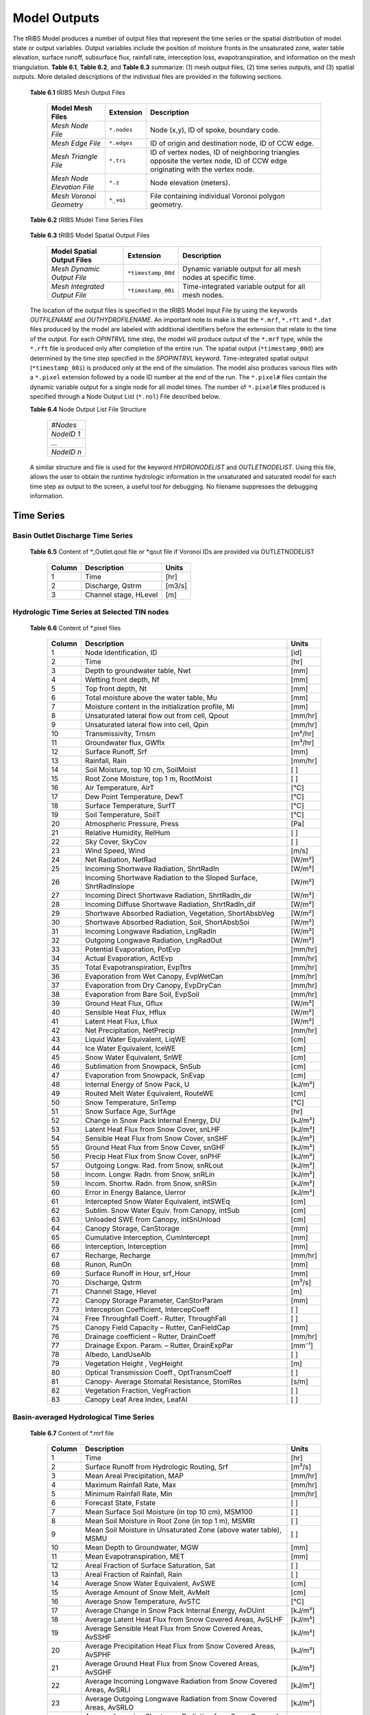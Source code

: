 Model Outputs
==================================

The tRIBS Model produces a number of output files that represent the time series or the spatial distribution of model state or output variables. Output variables include the position of moisture fronts in the unsaturated zone, water table elevation, surface runoff, subsurface flux, rainfall rate, interception loss, evapotranspiration, and information on the mesh triangulation. **Table 6.1**, **Table 6.2**, and **Table 6.3** summarize: (1) mesh output files, (2) time series outputs, and (3) spatial outputs. More detailed descriptions of the individual files are provided in the following sections.

    **Table 6.1** tRIBS Mesh Output Files

            .. tabularcolumns::  |c|c|l|

            +------------------------------+------------------+----------------------------------------------------------------+
            | Model Mesh Files             |  Extension       |  Description                                                   |
            +==============================+==================+================================================================+
            |*Mesh Node File*              |  ``*.nodes``     |  Node (x,y), ID of spoke, boundary code.                       |
            +------------------------------+------------------+----------------------------------------------------------------+
            |*Mesh Edge File*              |  ``*.edges``     |  ID of origin and destination node, ID of CCW edge.            |
            +------------------------------+------------------+----------------------------------------------------------------+
            |*Mesh Triangle File*          |  ``*.tri``       |  ID of vertex nodes, ID of neighboring triangles opposite the  |
            |                              |                  |  vertex node, ID of CCW edge originating with the vertex node. |
            +------------------------------+------------------+----------------------------------------------------------------+
            |*Mesh Node Elevation File*    | ``*.z``          |  Node elevation (meters).                                      |
            +------------------------------+------------------+----------------------------------------------------------------+
            |*Mesh Voronoi Geometry*       | ``*_voi``        |  File containing individual Voronoi polygon geometry.          |
            +------------------------------+------------------+----------------------------------------------------------------+

    **Table 6.2** tRIBS Model Time Series Files

            .. tabularcolumns::  |c|c|l|

            +------------------------------+------------------+----------------------------------------------------------------+
            | Time Series                  |  Extension       | Description                                                    |
            +==============================+==================+================================================================+
            |*Discharge Time Series*.      |``*_Outlet.qout`` | Time series of outlet or node hydrograph (m³/s).               |
            |                              |  ``or *.qout``    |                                                                |
            +------------------------------+------------------+----------------------------------------------------------------+
            |*Basin Averaged File*         |  ``*.mrf``       | Time series of basin-averaged model variables.                 |
            +------------------------------+------------------+----------------------------------------------------------------+
            |*Hydrograph Runoff Types File*|  ``*.rft``       | Time series of outlet hydrograph by runoff type (m³/s).        |
            +------------------------------+------------------+----------------------------------------------------------------+
            |*Node Dynamic Output File*    |  ``*.pixel``     | Time series of dynamic variables for a specific node.          |
            +------------------------------+------------------+----------------------------------------------------------------+

    **Table 6.3** tRIBS Model Spatial Output Files

            .. tabularcolumns::  |c|c|l|

            +------------------------------+------------------+----------------------------------------------------------------+
            |Model Spatial Output Files    |  Extension       |  Description                                                   |
            +==============================+==================+================================================================+
            |*Mesh Dynamic Output File*    |``*timestamp_00d``|  Dynamic variable output for all mesh nodes at specific time.  |
            +------------------------------+------------------+----------------------------------------------------------------+
            |*Mesh Integrated Output File* |``*timestamp_00i``|  Time-integrated variable output for all mesh nodes.           |
            +------------------------------+------------------+----------------------------------------------------------------+

    The location of the output files is specified in the tRIBS Model Input File by using the keywords *OUTFILENAME* and *OUTHYDROFILENAME*. An important note to make is that the ``*.mrf``, ``*.rft`` and ``*.dat`` files produced by the model are labeled with additional identifiers before the extension that relate to the time of the output. For each *OPINTRVL* time step, the model will produce output of the ``*.mrf`` type, while the ``*.rft`` file is produced only after completion of the entire run. The spatial output (``*timestamp_00d``) are determined by the time step specified in the *SPOPINTRVL* keyword. Time-integrated spatial output (``*timestamp_00i``) is produced only at the end of the simulation. The model also produces various files with a ``*.pixel`` extension followed by a node ID number at the end of the run. The ``*.pixel#`` files contain the dynamic variable output for a single node for all model times. The number of ``*.pixel#`` files produced is specified through a Node Output List (``*.nol``) File described below.

    **Table 6.4** Node Output List File Structure

            .. tabularcolumns:: |c|

            +-----------+
            | *#Nodes*  |
            +-----------+
            | *NodeID 1*|
            +-----------+
            | *...*     |
            +-----------+
            | *NodeID n*|
            +-----------+


    A similar structure and file is used for the keyword *HYDRONODELIST* and *OUTLETNODELIST*. Using this file, allows the user to obtain the runtime hydrologic information in the unsaturated and saturated model for each time step as output to the screen, a useful tool for debugging. No filename suppresses the debugging information.

Time Series
-----------

Basin Outlet Discharge Time Series
~~~~~~~~~~~~~~~~~~~~~~~~~~~~~~~~~~~~~~~~~~~~~~

  **Table 6.5** Content of *_Outlet.qout file or *qout file if Voronoi IDs are provided via OUTLETNODELIST

        .. tabularcolumns:: |c|c|c|

        +-------+-------------------+--------+
        | Column| Description       | Units  |
        +=======+===================+========+
        | 1     | Time              | [hr]   |
        +-------+-------------------+--------+
        | 2     | Discharge, Qstrm  |[m3/s]  |
        +-------+-------------------+--------+
        | 3     | Channel stage,    | [m]    |
        |       | HLevel            |        |
        +-------+-------------------+--------+

Hydrologic Time Series at Selected TIN nodes
~~~~~~~~~~~~~~~~~~~~~~~~~~~~~~~~~~~~~~~~~~~~

  **Table 6.6** Content of *.pixel files

        .. tabularcolumns:: |c|c|c|

        +-------+--------------------------------------------+--------+
        | Column| Description                                | Units  |
        +=======+============================================+========+
        | 1     | Node Identification, ID                    | [id]   |
        +-------+--------------------------------------------+--------+
        | 2     | Time                                       | [hr]   |
        +-------+--------------------------------------------+--------+
        | 3     | Depth to groundwater table, Nwt            | [mm]   |
        +-------+--------------------------------------------+--------+
        | 4     | Wetting front depth, Nf                    | [mm]   |
        +-------+--------------------------------------------+--------+
        | 5     | Top front depth, Nt                        | [mm]   |
        +-------+--------------------------------------------+--------+
        | 6     | Total moisture above the water table, Mu   | [mm]   |
        +-------+--------------------------------------------+--------+
        | 7     | Moisture content in the initialization     | [mm]   |
        |       | profile, Mi                                |        |
        +-------+--------------------------------------------+--------+
        | 8     | Unsaturated lateral flow out from cell,    | [mm/hr]|
        |       | Qpout                                      |        |
        +-------+--------------------------------------------+--------+
        | 9     | Unsaturated lateral flow into cell, Qpin   | [mm/hr]|
        +-------+--------------------------------------------+--------+
        | 10    | Transmissivity, Trnsm                      | [m²/hr]|
        +-------+--------------------------------------------+--------+
        | 11    | Groundwater flux, GWflx                    | [m³/hr]|
        +-------+--------------------------------------------+--------+
        | 12    | Surface Runoff, Srf                        | [mm]   |
        +-------+--------------------------------------------+--------+
        | 13    | Rainfall, Rain                             | [mm/hr]|
        +-------+--------------------------------------------+--------+
        | 14    | Soil Moisture, top 10 cm, SoilMoist        | [ ]    |
        +-------+--------------------------------------------+--------+
        | 15    | Root Zone Moisture, top 1 m, RootMoist     | [ ]    |
        +-------+--------------------------------------------+--------+
        | 16    | Air Temperature, AirT                      | [°C]   |
        +-------+--------------------------------------------+--------+
        | 17    | Dew Point Temperature, DewT                | [°C]   |
        +-------+--------------------------------------------+--------+
        | 18    | Surface Temperature, SurfT                 | [°C]   |
        +-------+--------------------------------------------+--------+
        | 19    | Soil Temperature, SoilT                    | [°C]   |
        +-------+--------------------------------------------+--------+
        | 20    | Atmospheric Pressure, Press                | [Pa]   |
        +-------+--------------------------------------------+--------+
        | 21    | Relative Humidity, RelHum                  | [ ]    |
        +-------+--------------------------------------------+--------+
        | 22    | Sky Cover, SkyCov                          | [ ]    |
        +-------+--------------------------------------------+--------+
        | 23    | Wind Speed, Wind                           | [m/s]  |
        +-------+--------------------------------------------+--------+
        | 24    | Net Radiation, NetRad                      | [W/m²] |
        +-------+--------------------------------------------+--------+
        | 25    | Incoming Shortwave Radiation, ShrtRadIn    | [W/m²] |
        +-------+--------------------------------------------+--------+
        | 26    | Incoming Shortwave Radiation to the Sloped | [W/m²] |
        |       | Surface, ShrtRadInslope                    |        |
        +-------+--------------------------------------------+--------+
        | 27    | Incoming Direct Shortwave Radiation,       | [W/m²] |
        |       | ShrtRadIn_dir                              |        |
        +-------+--------------------------------------------+--------+
        | 28    | Incoming Diffuse Shortwave Radiation,      | [W/m²] |
        |       | ShrtRadIn_dif                              |        |
        +-------+--------------------------------------------+--------+
        | 29    | Shortwave Absorbed Radiation, Vegetation,  | [W/m²] |
        |       | ShortAbsbVeg                               |        |
        +-------+--------------------------------------------+--------+
        | 30    | Shortwave Absorbed Radiation, Soil,        | [W/m²] |
        |       | ShortAbsbSoi                               |        |
        +-------+--------------------------------------------+--------+
        | 31    | Incoming Longwave Radiation, LngRadIn      | [W/m²] |
        +-------+--------------------------------------------+--------+
        | 32    | Outgoing Longwave Radiation, LngRadOut     | [W/m²] |
        +-------+--------------------------------------------+--------+
        | 33    | Potential Evaporation, PotEvp              | [mm/hr]|
        +-------+--------------------------------------------+--------+
        | 34    | Actual Evaporation, ActEvp                 | [mm/hr]|
        +-------+--------------------------------------------+--------+
        | 35    | Total Evapotranspiration, EvpTtrs          | [mm/hr]|
        +-------+--------------------------------------------+--------+
        | 36    | Evaporation from Wet Canopy, EvpWetCan     | [mm/hr]|
        +-------+--------------------------------------------+--------+
        | 37    | Evaporation from Dry Canopy,               | [mm/hr]|
        |       | EvpDryCan                                  |        |
        +-------+--------------------------------------------+--------+
        | 38    | Evaporation from Bare Soil, EvpSoil        | [mm/hr]|
        +-------+--------------------------------------------+--------+
        | 39    | Ground Heat Flux, Gflux                    | [W/m²] |
        +-------+--------------------------------------------+--------+
        | 40    | Sensible Heat Flux, Hflux                  | [W/m²] |
        +-------+--------------------------------------------+--------+
        | 41    | Latent Heat Flux, Lflux                    | [W/m²] |
        +-------+--------------------------------------------+--------+
        | 42    | Net Precipitation, NetPrecip               | [mm/hr]|
        +-------+--------------------------------------------+--------+
        | 43    | Liquid Water Equivalent, LiqWE             | [cm]   |
        +-------+--------------------------------------------+--------+
        | 44    | Ice Water Equivalent, IceWE                | [cm]   |
        +-------+--------------------------------------------+--------+
        | 45    | Snow Water Equivalent, SnWE                | [cm]   |
        +-------+--------------------------------------------+--------+
        | 46    | Sublimation from Snowpack, SnSub           | [cm]   |
        +-------+--------------------------------------------+--------+
        | 47    | Evaporation from Snowpack, SnEvap          | [cm]   |
        +-------+--------------------------------------------+--------+
        | 48    | Internal Energy of Snow Pack, U            | [kJ/m²]|
        +-------+--------------------------------------------+--------+
        | 49    | Routed Melt Water Equivalent, RouteWE      | [cm]   |
        +-------+--------------------------------------------+--------+
        | 50    | Snow Temperature, SnTemp                   | [°C]   |
        +-------+--------------------------------------------+--------+
        | 51    | Snow Surface Age, SurfAge                  | [hr]   |
        +-------+--------------------------------------------+--------+
        | 52    | Change in Snow Pack Internal Energy, DU    | [kJ/m²]|
        +-------+--------------------------------------------+--------+
        | 53    | Latent Heat Flux from Snow Cover, snLHF    | [kJ/m²]|
        +-------+--------------------------------------------+--------+
        | 54    | Sensible Heat Flux from Snow Cover, snSHF  | [kJ/m²]|
        +-------+--------------------------------------------+--------+
        | 55    | Ground Heat Flux from Snow Cover, snGHF    | [kJ/m²]|
        +-------+--------------------------------------------+--------+
        | 56    | Precip Heat Flux from Snow Cover, snPHF    | [kJ/m²]|
        +-------+--------------------------------------------+--------+
        | 57    | Outgoing Longw. Rad. from Snow, snRLout    | [kJ/m²]|
        +-------+--------------------------------------------+--------+
        | 58    | Incom. Longw. Radn. from Snow, snRLin      | [kJ/m²]|
        +-------+--------------------------------------------+--------+
        | 59    | Incom. Shortw. Radn. from Snow, snRSin     | [kJ/m²]|
        +-------+--------------------------------------------+--------+
        | 60    | Error in Energy Balance, Uerror            | [kJ/m²]|
        +-------+--------------------------------------------+--------+
        | 61    | Intercepted Snow Water Equivalent, intSWEq | [cm]   |
        +-------+--------------------------------------------+--------+
        | 62    | Sublim. Snow Water Equiv. from Canopy,     | [cm]   |
        |       | intSub                                     |        |
        +-------+--------------------------------------------+--------+
        | 63    | Unloaded SWE from Canopy, intSnUnload      | [cm]   |
        +-------+--------------------------------------------+--------+
        | 64    | Canopy Storage, CanStorage                 | [mm]   |
        +-------+--------------------------------------------+--------+
        | 65    | Cumulative Interception, CumIntercept      | [mm]   |
        +-------+--------------------------------------------+--------+
        | 66    | Interception, Interception                 | [mm]   |
        +-------+--------------------------------------------+--------+
        | 67    | Recharge, Recharge                         | [mm/hr]|
        +-------+--------------------------------------------+--------+
        | 68    | Runon, RunOn                               | [mm]   |
        +-------+--------------------------------------------+--------+
        | 69    | Surface Runoff in Hour, srf_Hour           | [mm]   |
        +-------+--------------------------------------------+--------+
        | 70    | Discharge, Qstrm                           | [m³/s] |
        +-------+--------------------------------------------+--------+
        | 71    | Channel Stage, Hlevel                      | [m]    |
        +-------+--------------------------------------------+--------+
        | 72    | Canopy Storage Parameter, CanStorParam     | [mm]   |
        +-------+--------------------------------------------+--------+
        | 73    | Interception Coefficient, IntercepCoeff    | [ ]    |
        +-------+--------------------------------------------+--------+
        | 74    | Free Throughfall Coeff.- Rutter,           | [ ]    |
        |       | ThroughFall                                |        |
        +-------+--------------------------------------------+--------+
        | 75    | Canopy Field Capacity – Rutter, CanFieldCap| [mm]   |
        +-------+--------------------------------------------+--------+
        | 76    | Drainage coefficient – Rutter, DrainCoeff  | [mm/hr]|
        +-------+--------------------------------------------+--------+
        | 77    | Drainage Expon. Param. – Rutter,           | [mm⁻¹] |
        |       | DrainExpPar                                |        |
        +-------+--------------------------------------------+--------+
        | 78    | Albedo, LandUseAlb                         | [ ]    |
        +-------+--------------------------------------------+--------+
        | 79    | Vegetation Height , VegHeight              | [m]    |
        +-------+--------------------------------------------+--------+
        | 80    | Optical Transmission Coeff., OptTransmCoeff| [ ]    |
        +-------+--------------------------------------------+--------+
        | 81    | Canopy- Average Stomatal Resistance,       | [s/m]  |
        |       | StomRes                                    |        |
        +-------+--------------------------------------------+--------+
        | 82    | Vegetation Fraction, VegFraction           | [ ]    |
        +-------+--------------------------------------------+--------+
        | 83    | Canopy Leaf Area Index, LeafAI             | [ ]    |
        +-------+--------------------------------------------+--------+

Basin-averaged Hydrological Time Series
~~~~~~~~~~~~~~~~~~~~~~~~~~~~~~~~~~~~~~~

  **Table 6.7** Content of *.mrf file

        .. tabularcolumns:: |c|c|c|

        +-------+--------------------------------------------+--------+
        | Column| Description                                | Units  |
        +=======+============================================+========+
        | 1     | Time                                       | [hr]   |
        +-------+--------------------------------------------+--------+
        | 2     | Surface Runoff from Hydrologic Routing, Srf| [m³/s] |
        +-------+--------------------------------------------+--------+
        | 3     | Mean Areal Precipitation, MAP              | [mm/hr]|
        +-------+--------------------------------------------+--------+
        | 4     | Maximum Rainfall Rate, Max                 | [mm/hr]|
        +-------+--------------------------------------------+--------+
        | 5     | Minimum Rainfall Rate, Min                 | [mm/hr]|
        +-------+--------------------------------------------+--------+
        | 6     | Forecast State, Fstate                     | [ ]    |
        +-------+--------------------------------------------+--------+
        | 7     | Mean Surface Soil Moisture (in top 10 cm), | [ ]    |
        |       | MSM100                                     |        |
        +-------+--------------------------------------------+--------+
        | 8     | Mean Soil Moisture in Root Zone (in top 1  | [ ]    |
        |       | m), MSMRt                                  |        |
        +-------+--------------------------------------------+--------+
        | 9     | Mean Soil Moisture in Unsaturated Zone     | [ ]    |
        |       | (above water table), MSMU                  |        |
        +-------+--------------------------------------------+--------+
        | 10    | Mean Depth to Groundwater, MGW             | [mm]   |
        +-------+--------------------------------------------+--------+
        | 11    | Mean Evapotranspiration, MET               | [mm]   |
        +-------+--------------------------------------------+--------+
        | 12    | Areal Fraction of Surface Saturation, Sat  | [ ]    |
        +-------+--------------------------------------------+--------+
        | 13    | Areal Fraction of Rainfall, Rain           | [ ]    |
        +-------+--------------------------------------------+--------+
        | 14    | Average Snow Water Equivalent, AvSWE       | [cm]   |
        +-------+--------------------------------------------+--------+
        | 15    | Average Amount of Snow Melt, AvMelt        | [cm]   |
        +-------+--------------------------------------------+--------+
        | 16    | Average Snow Temperature, AvSTC            | [°C]   |
        +-------+--------------------------------------------+--------+
        | 17    | Average Change in Snow Pack Internal       | [kJ/m²]|
        |       | Energy, AvDUint                            |        |
        +-------+--------------------------------------------+--------+
        | 18    | Average Latent Heat Flux from Snow         | [kJ/m²]|
        |       | Covered Areas, AvSLHF                      |        |
        +-------+--------------------------------------------+--------+
        | 19    | Average Sensible Heat Flux from Snow       | [kJ/m²]|
        |       | Covered Areas, AvSSHF                      |        |
        +-------+--------------------------------------------+--------+
        | 20    | Average Precipitation Heat Flux from Snow  | [kJ/m²]|
        |       | Covered Areas, AvSPHF                      |        |
        +-------+--------------------------------------------+--------+
        | 21    | Average Ground Heat Flux from Snow         | [kJ/m²]|
        |       | Covered Areas, AvSGHF                      |        |
        +-------+--------------------------------------------+--------+
        | 22    | Average Incoming Longwave Radiation from   | [kJ/m²]|
        |       | Snow Covered Areas, AvSRLI                 |        |
        +-------+--------------------------------------------+--------+
        | 23    | Average Outgoing Longwave Radiation from   | [kJ/m²]|
        |       | Snow Covered Areas, AvSRLO                 |        |
        +-------+--------------------------------------------+--------+
        | 24    | Average Incoming Shortwave Radiation from  | [kJ/m²]|
        |       | Snow Covered Areas, AvSRSI                 |        |
        +-------+--------------------------------------------+--------+
        | 25    | Mean Intercepted Snow Water Equivalent,    | [cm]   |
        |       | AvInSn                                     |        |
        +-------+--------------------------------------------+--------+
        | 26    | Mean Sublimation from Intercepted Snow,    | [cm]   |
        |       | AvInSu                                     |        |
        +-------+--------------------------------------------+--------+
        | 27    | Mean Unloaded Snow from Canopy, AvInUn     | [cm]   |
        +-------+--------------------------------------------+--------+
        | 28    | Fraction Snow Covered Area, SCA            | [ ]    |
        +-------+--------------------------------------------+--------+
        | 29    | Channel percolation, ChanP                 | [m³]   |
        +-------+--------------------------------------------+--------+
        | 29    | Net Outflow from Unsaturated Zone, nQunsat | [mm]   |
        +-------+--------------------------------------------+--------+

Basin-averaged Hydrological Time Series
~~~~~~~~~~~~~~~~~~~~~~~~~~~~~~~~~~~~~~~

  **Table 6.8** Content for *.rft files

        .. tabularcolumns:: |c|c|c|

        +-------+-----------------------------------+--------+
        | Column| Description                       | Units  |
        +=======+===================================+========+
        | 1     | Time                              | [hr]   |
        +-------+-----------------------------------+--------+
        | 2     | Infiltration-excess Runoff, Hsrf  | [m³/s] |
        +-------+-----------------------------------+--------+
        | 3     | Saturation-excess Runoff, Sbsrf   | [m³/s] |
        +-------+-----------------------------------+--------+
        | 4     | Perched Return Flow, Psrf         | [m³/s] |
        +-------+-----------------------------------+--------+
        | 5     | Groundwater Exfiltration, Satsrf  | [m³/s] |
        +-------+-----------------------------------+--------+

Spatial Output
----------------

Dynamic Spatial Output Tables
~~~~~~~~~~~~~~~~~~~~~~~~~~~~~

  **Table 6.9** Content of *timestamp_00d files

        .. tabularcolumns:: |c|c|c|

        +-------+---------------------------------------+----------+
        | Column| Description                           | Units    |
        +=======+=======================================+==========+
        | 1     | Node Identification, ID               | [id]     |
        +-------+---------------------------------------+----------+
        | 2     | Depth to groundwater table, Nwt       | [mm]     |
        +-------+---------------------------------------+----------+
        | 3     | Total moisture above the water table, | [mm]     |
        |       | Mu                                    |          |
        +-------+---------------------------------------+----------+
        | 4     | Moisture content in the initialization| [mm]     |
        |       | profile, Mi                           |          |
        +-------+---------------------------------------+----------+
        | 5     | Wetting front depth, Nf               | [mm]     |
        +-------+---------------------------------------+----------+
        | 6     | Top front depth, Nt                   | [mm]     |
        +-------+---------------------------------------+----------+
        | 7     | Unsaturated lateral flow out from     | [mm/hr]  |
        |       | cell, Qpout                           |          |
        +-------+---------------------------------------+----------+
        | 8     | Unsaturated lateral flow into cell,   | [mm/hr]  |
        |       | Qpin                                  |          |
        +-------+---------------------------------------+----------+
        | 9     | Surface Runoff, Srf                   | [mm]     |
        +-------+---------------------------------------+----------+
        | 10    | Rainfall, Rain                        | [mm/hr]  |
        +-------+---------------------------------------+----------+
        | 11    | Snow Temperature, ST                  | [°C]     |
        +-------+---------------------------------------+----------+
        | 12    | Ice Part of Snow Water Equivalent, IWE| [cm]     |
        +-------+---------------------------------------+----------+
        | 13    | Liquid Part of Snow Water Equivalent, | [cm]     |
        |       | LWE                                   |          | 
        +-------+---------------------------------------+----------+
        | 14    | Snow Sublimation, SnSu                | [cm]     |
        +-------+---------------------------------------+----------+
        | 15    | Snow Evaporation, SnEvap              | [cm]     |
        +-------+---------------------------------------+----------+
        | 16    | Snow Melt, SnMelt                     | [cm]     |
        +-------+---------------------------------------+----------+
        | 17    | Internal Energy of Snow Pack, Upack   | [kJ/m²]  |
        +-------+---------------------------------------+----------+
        | 18    | Latent Heat Flux from Snow Cover, sLHF| [kJ/m²]  |
        +-------+---------------------------------------+----------+
        | 19    | Sensible Heat Flux from Snow Cover,   | [kJ/m²]  |
        |       | sSHF                                  |          |
        +-------+---------------------------------------+----------+
        | 20    | Ground Heat Flux from Snow Cover, sGHF| [kJ/m²]  |
        +-------+---------------------------------------+----------+
        | 21    | Precipitation Heat Flux from Snow     | [kJ/m²]  |
        |       | Cover, sPHF                           |          |
        +-------+---------------------------------------+----------+
        | 22    | Outgoing Longwave Radiation from Snow | [kJ/m²]  |
        |       | Cover, sRLo                           |          |
        +-------+---------------------------------------+----------+
        | 23    | Incoming Longwave Radation from Snow  | [kJ/m²]  |
        |       | Cover, sRLi                           |          |
        +-------+---------------------------------------+----------+
        | 24    | Incoming Shortwave Radiation from Snow| [kJ/m²]  |
        |       | Cover, sRSi                           |          |
        +-------+---------------------------------------+----------+
        | 25    | Error in Energy Balance, Uerr         | [J/m²]   |
        +-------+---------------------------------------+----------+
        | 26    | Intercepted SWE, IntSWE               | [cm]     |
        +-------+---------------------------------------+----------+
        | 27    | Sublimated Snow from Canopy, IntSub   | [cm]     |
        +-------+---------------------------------------+----------+
        | 28    | Unloaded Snow from Canopy, IntUnl     | [cm]     |
        +-------+---------------------------------------+----------+
        | 29    | Soil Moisture, top 10 cm, SoilMoist   | [ ]      |
        +-------+---------------------------------------+----------+
        | 30    | Root Zone Moisture, top 1 m, RootMoist| [ ]      |
        +-------+---------------------------------------+----------+
        | 31    | Canopy Storage, CanStorage            | [mm]     |
        +-------+---------------------------------------+----------+
        | 32    | Actual Evaporation, ActEvp            | [mm/hr]  |
        +-------+---------------------------------------+----------+
        | 33    | Evaporation from Bare Soil, EvpSoil   | [mm/hr]  |
        +-------+---------------------------------------+----------+
        | 34    | Total Evapotranspiration, ET          | [mm/hr]  |
        +-------+---------------------------------------+----------+
        | 35    | Ground Heat Flux, Gflux               | [W/m²]   |
        +-------+---------------------------------------+----------+
        | 36    | Sensible Heat Flux, Hflux             | [W/m²]   |
        +-------+---------------------------------------+----------+
        | 37    | Latent Heat Flux, Lflux               | [W/m²]   |
        +-------+---------------------------------------+----------+
        | 38    | Discharge, Qstrm                      | [m³/s]   |
        +-------+---------------------------------------+----------+
        | 39    | Channel Stage, Hlev                   | [m]      |
        +-------+---------------------------------------+----------+
        | 40    | Channel Flow Velocity, FlwVlc         | [m/s]    |
        +-------+---------------------------------------+----------+
        | 41    | Canopy Storage Parameter, CanStorParam| [mm]     |
        +-------+---------------------------------------+----------+
        | 42    | Interception Coeff., IntercepCoeff.   | [ ]      |
        +-------+---------------------------------------+----------+
        | 43    | Free Throughfall Coeff.- Rutter,      | [ ]      |
        |       | ThroughFall                           |          |
        +-------+---------------------------------------+----------+
        | 44    | Canopy Field Capacity – Rutter,       | [mm]     |
        |       | CanFieldCap                           |          |
        +-------+---------------------------------------+----------+
        | 45    | Drainage coefficient – Rutter,        | [mm/hr]  |
        |       | DrainCoeff                            |          |
        +-------+---------------------------------------+----------+
        | 46    | Drainage Expon. Param. – Rutter,      | [mm⁻¹]   |
        |       | DrainExpPar                           |          |
        +-------+---------------------------------------+----------+
        | 47    | Albedo, LandUseAlb                    | [ ]      |
        +-------+---------------------------------------+----------+
        | 48    | Vegetation Height , VegHeight         | [m]      |
        +-------+---------------------------------------+----------+
        | 49    | Optical Transmission Coeff.,          | [ ]      |
        |       | OptTransmCoeff                        |          |
        +-------+---------------------------------------+----------+
        | 50    | Canopy- Average Stomatal Resistance,  | [s/m]    |
        |       | StomRes                               |          |
        +-------+---------------------------------------+----------+
        | 51    | Vegetation Fraction, VegFraction      | [ ]      |
        +-------+---------------------------------------+----------+
        | 52    | Canopy Leaf Area Index, LeafAI        | [ ]      |
        +-------+---------------------------------------+----------+


Time-integrated Spatial Output Table
~~~~~~~~~~~~~~~~~~~~~~~~~~~~~~~~~~~~

  **Table 6.10** Content of *timestamp_00i file

        .. tabularcolumns:: |c|c|c|

        +-------+----------------------------------------+-------------+
        | Column| Description                            | Units       |
        +=======+========================================+=============+
        | 1     | Node Identification, ID                | [id]        |
        +-------+----------------------------------------+-------------+
        | 2     | Boundary Flag, BndCd                   | [ ]         |
        +-------+----------------------------------------+-------------+
        | 3     | Elevation, Z                           | [m]         |
        +-------+----------------------------------------+-------------+
        | 4     | Voronoi Area, VAr                      | [m²]        |
        +-------+----------------------------------------+-------------+
        | 5     | Contributing Area, CAr                 | [km²]       |
        +-------+----------------------------------------+-------------+
        | 6     | Curvature, Curv                        | [ ]         |
        +-------+----------------------------------------+-------------+
        | 7     | Flow Edge Length, EdgL                 | [m]         |
        +-------+----------------------------------------+-------------+
        | 8     | Tangent of Flow Edge Slope, tan(Slp)   | [ ]         |
        +-------+----------------------------------------+-------------+
        | 9     | Width of Voronoi Flow Window, FWidth   | [m]         |
        +-------+----------------------------------------+-------------+
        | 10    | Site Aspect as Angle from North, Aspect| [radian]    |
        +-------+----------------------------------------+-------------+
        | 11    | Sky View Factor, SV                    | [ ]         |
        +-------+----------------------------------------+-------------+
        | 12    | Land View Factor, LV                   | [ ]         |
        +-------+----------------------------------------+-------------+
        | 13    | Average Soil Moisture, top 10 cm, AvSM | [ ]         |
        +-------+----------------------------------------+-------------+
        | 14    | Average Root Zone Moisture, top 1 m,   | [ ]         |
        |       | AvRtM                                  |             |
        +-------+----------------------------------------+-------------+
        | 15    | Infiltration-excess Runoff Occurences, | [# of       |
        |       | HOccr                                  | TIMESTEP]   |
        +-------+----------------------------------------+-------------+
        | 16    | Infiltration-excess Runoff Average     | [mm/hr]     |
        |       | Rate, HRt                              |             |
        +-------+----------------------------------------+-------------+
        | 17    | Saturation-excess Runoff Occurences,   | [# of       |
        |       | SbOccr                                 | TIMESTEP]   |
        +-------+----------------------------------------+-------------+
        | 18    | Saturation-excess Runoff Average Rate, | [mm/hr]     |
        |       | SbRt                                   |             |
        +-------+----------------------------------------+-------------+
        | 19    | Perched Return Runoff Occurences,      | [# of       |
        |       | POccr                                  | TIMESTEP]   |
        +-------+----------------------------------------+-------------+
        | 20    | Perched Return Runoff Average Rate,    | [mm/hr]     |
        |       | PRt                                    |             |
        +-------+----------------------------------------+-------------+
        | 21    | Groundwater Exfiltration Runoff        | [# of       |
        |       | Occurences, SatOccr                    | GWSTEP]     |
        +-------+----------------------------------------+-------------+
        | 22    | Groundwater Exfiltration Runoff        | [mm/hr]     |
        |       | Average Rate, SatRt                    |             |
        +-------+----------------------------------------+-------------+
        | 23    | Soil Saturation Occurences, SoiSatOccr | [# of       |
        |       |                                        | TIMESTEP]   |
        +-------+----------------------------------------+-------------+
        | 24    | Recharge-Discharge Variable, RchDsch   | [m]         |
        +-------+----------------------------------------+-------------+
        | 25    | Average Evapotranspiration, AveET      | [mm/hr]     |
        +-------+----------------------------------------+-------------+
        | 26    | Evaporative Fraction, EvpFrct          | [ ]         |
        +-------+----------------------------------------+-------------+
        | 27    | Cumulative Evapotranspiration, cET     | [mm]        |
        +-------+----------------------------------------+-------------+
        | 28    | Cumulative Soil Evaporation, cEsoil    | [mm]        |
        +-------+----------------------------------------+-------------+
        | 29    | Cumulative Latent Heat Flux from Snow  | [kJ/m²]     |
        |       | Cover, cLHF                            |             |
        +-------+----------------------------------------+-------------+
        | 30    | Cumulative Melt, cMelt                 | [cm]        |
        +-------+----------------------------------------+-------------+
        | 31    | Cumulative Sensible Heat Flux from     |  [kJ/m²]    |
        |       | Snow Cover, cSHF                       |             |
        +-------+----------------------------------------+-------------+
        | 32    | Cumulative Precipitation Heat Flux     | [kJ/m²]     |
        |       | from Snow Cover, cPHF                  |             |
        +-------+----------------------------------------+-------------+
        | 33    | Cumulative Incoming Longwave           | [kJ/m²]     |
        |       | Radiation from Snow Cover, cRLIn       |             |
        +-------+----------------------------------------+-------------+
        | 34    | Cumulative Outgoing Longwave           | [kJ/m²]     |
        |       | Radiation from Snow Cover, cRLo        |             |
        +-------+----------------------------------------+-------------+
        | 35    | Cumulative Incoming Shortwave          | [kJ/m²]     |
        |       | Radiation from Snow Cover, cRSIn       |             |
        +-------+----------------------------------------+-------------+
        | 36    | Cumulative Ground Heat Flux from       | [kJ/m²]     |
        |       | Snow Cover, cGHF                       |             |
        +-------+----------------------------------------+-------------+
        | 37    | Cumulative Energy Balance Error, cUErr | [kJ/m²]     |
        +-------+----------------------------------------+-------------+
        | 38    | Cumulative Hrs of Sun exposure,cHrsSun | [hr]        |
        +-------+----------------------------------------+-------------+
        | 39    | Cumulative Hours Snow Covered, cHrsSnow| [hr]        |
        +-------+----------------------------------------+-------------+
        | 40    | Longest Time of Continuous Snow        | [hr]        |
        |       | Cover, persTime                        |             |
        +-------+----------------------------------------+-------------+
        | 41    | Maximum Season SWE, peakWE             | [cm]        |
        +-------+----------------------------------------+-------------+
        | 42    | Simulation Hour of Maximum SWE,        | [hr]        |
        |       | peakTime                               |             |
        +-------+----------------------------------------+-------------+
        | 43    | Simulation Hr of Initial SWE, initTime | [hr]        |
        +-------+----------------------------------------+-------------+
        | 44    | Cumulative Sublimated Snow from        | [cm]        |
        |       | Canopy, cIntSub                                      |
        +-------+----------------------------------------+-------------+
        | 45    | Cumulative Sublimaton from Snow Pack,  |  [cm]       |  
        |       | cSnSub                                 |             |
        +-------+----------------------------------------+-------------+
        | 46    | Cumulative Evaporation from Snow Pack, | [cm]        |
        |       | cSnEvap                                |             | 
        +-------+----------------------------------------+-------------+
        | 47    | Cumulative Unloaded Snow from Canopy,  | [cm]        |
        |       | cIntUnl                                |             |
        +-------+----------------------------------------+-------------+
        | 48    | Av. Canopy Storage Parameter,          | [mm]        |
        |       | AvCanStorParam                         |             |
        +-------+----------------------------------------+-------------+
        | 49    | Av. Intercep. Coeff., AvIntercCoeff    | [ ]         |
        +-------+----------------------------------------+-------------+
        | 50    | Av. Free Throughfall Coeff.- Rutter,   | [ ]         |
        |       | AvTF                                   |             |
        +-------+----------------------------------------+-------------+
        | 51    | Av. Canopy Field Capac. – Rutter,      | [mm]        |
        |       | AvCanFieldCap                          |             |
        +-------+----------------------------------------+-------------+
        | 52    | Av. Drain. Coeff. – Rutter,            | [mm/hr]     |
        |       | AvDrainCoeff                           |             |
        +-------+----------------------------------------+-------------+
        | 53    | Av. Drain. Expon. Param. – Rutter,     | [mm⁻¹]      |
        |       | AvDrainExpPar                          |             |
        +-------+----------------------------------------+-------------+
        | 54    | Av. Albedo,AvLUAlb                     | [ ]         |
        +-------+----------------------------------------+-------------+
        | 55    | Av. Veg. Height , AvVegHeight          | [m]         |
        +-------+----------------------------------------+-------------+
        | 56    | Av. Optical Transm. Coeff., AvOTCoeff  | [ ]         |
        +-------+----------------------------------------+-------------+
        | 57    | Av. Canopy- Average Stom. Resist.,     | [s/m]       |
        |       | AvStomRes                              |             |
        +-------+----------------------------------------+-------------+
        | 58    | Av. Veg. Frac., AvVegFract             | [ ]         |
        +-------+----------------------------------------+-------------+
        | 59    | Av. Canopy Leaf Area Index, AvLeafAI   | [ ]         |
        +-------+----------------------------------------+-------------+
        | 60    | Depth to Bedrock, Bedrock_Depth_mm     | [mm]        |
        +-------+----------------------------------------+-------------+
        | 61    | Saturate Hydraulic Conducitivity, Ks   | [mm/hr]     |
        +-------+----------------------------------------+-------------+
        | 62    | Saturated Soil Moisture, ThetaS        | [-]         |
        +-------+----------------------------------------+-------------+
        | 63    | Residual Soil Moisture, ThetaR         | [-]         |
        +-------+----------------------------------------+-------------+
        | 64    | Pore Distribution Index, PoreSize      | [-]         |
        +-------+----------------------------------------+-------------+
        | 65    | Air Entry Bubbling Pressure,           |[mm]         |
        |       | AirEBubP                               |(negative)   |     
        +-------+----------------------------------------+-------------+
        | 66    | Hydraulic Decay Parameter, DecayF      | [1/mm]      |
        +-------+----------------------------------------+-------------+
        | 67    | Saturated Anisotropy Ratio, SatAnRatio | [-]         |
        +-------+----------------------------------------+-------------+
        | 68    | Unsaturated Anisotropy Ratio,          | [-]         |
        |       | UnsatAnRatio                           |             |
        +-------+----------------------------------------+-------------+
        | 69    | Porosity, Porosity                     | [-]         |
        +-------+----------------------------------------+-------------+
        | 70    | Volumetric Heat Conductivity,          | [J/msK]     |
        |       | VolHeatCond                            |             |
        +-------+----------------------------------------+-------------+
        | 71    | Soil Heat Capacity, SoilHeatCap        | [J/m^k]     |
        +-------+----------------------------------------+-------------+
        | 72    | Soil Class, SoilID                     | [-]         |
        +-------+----------------------------------------+-------------+ 
        | 73    | Landuse Class, LandUseID               | [-]         |
        +-------+----------------------------------------+-------------+   






